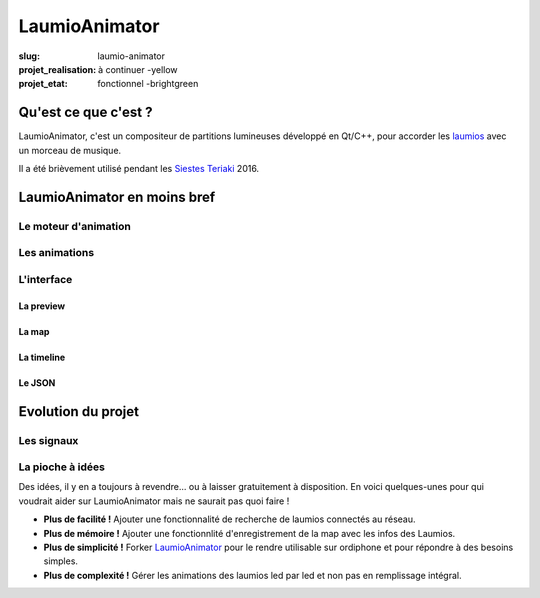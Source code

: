 ==============
LaumioAnimator
==============

:slug: laumio-animator
:projet_realisation: à continuer -yellow
:projet_etat: fonctionnel -brightgreen

.. image:: /images/bannieres_projets/laumio-animator.1.jpg
	:alt: LaumioAnimator


Qu'est ce que c'est ?
=====================
LaumioAnimator, c'est un compositeur de partitions lumineuses développé en Qt/C++, pour accorder les laumios_ avec un morceau de musique.

Il a été brièvement utilisé pendant les `Siestes Teriaki`_ 2016.

.. _Laumios: /pages/laumios.html
.. _Siestes Teriaki: http://www.teriaki.fr/


LaumioAnimator en moins bref
============================
Le moteur d'animation
---------------------

Les animations
--------------


L'interface
-----------
La preview
~~~~~~~~~~

La map
~~~~~~

La timeline
~~~~~~~~~~~

Le JSON
~~~~~~~


Evolution du projet
===================
Les signaux
-----------

La pioche à idées
-----------------
Des idées, il y en a toujours à revendre... ou à laisser gratuitement à disposition. En voici quelques-unes pour qui voudrait aider sur LaumioAnimator mais ne saurait pas quoi faire !

- **Plus de facilité !** Ajouter une fonctionnalité de recherche de laumios connectés au réseau.
- **Plus de mémoire !** Ajouter une fonctionnlité d'enregistrement de la map avec les infos des Laumios.
- **Plus de simplicité !** Forker LaumioAnimator_ pour le rendre utilisable sur ordiphone et pour répondre à des besoins simples. 
- **Plus de complexité !** Gérer les animations des laumios led par led et non pas en remplissage intégral.

.. _LaumioAnimator: /pages/laumio-animator.html

